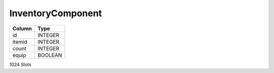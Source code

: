 InventoryComponent
------------------

==================================================  ==========
Column                                              Type      
==================================================  ==========
id                                                  INTEGER   
itemid                                              INTEGER   
count                                               INTEGER   
equip                                               BOOLEAN   
==================================================  ==========

1024 Slots
